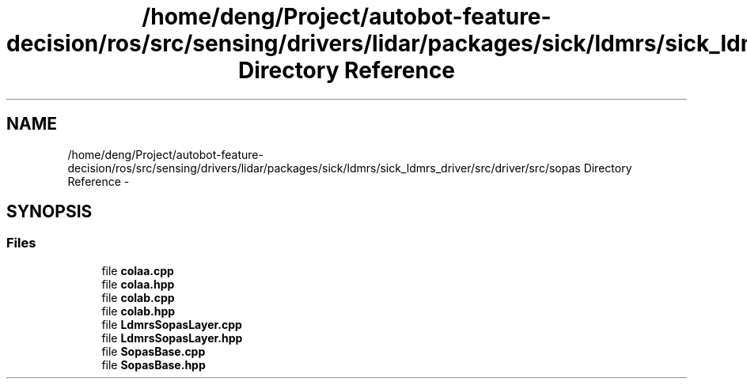 .TH "/home/deng/Project/autobot-feature-decision/ros/src/sensing/drivers/lidar/packages/sick/ldmrs/sick_ldmrs_driver/src/driver/src/sopas Directory Reference" 3 "Fri May 22 2020" "Autoware_Doxygen" \" -*- nroff -*-
.ad l
.nh
.SH NAME
/home/deng/Project/autobot-feature-decision/ros/src/sensing/drivers/lidar/packages/sick/ldmrs/sick_ldmrs_driver/src/driver/src/sopas Directory Reference \- 
.SH SYNOPSIS
.br
.PP
.SS "Files"

.in +1c
.ti -1c
.RI "file \fBcolaa\&.cpp\fP"
.br
.ti -1c
.RI "file \fBcolaa\&.hpp\fP"
.br
.ti -1c
.RI "file \fBcolab\&.cpp\fP"
.br
.ti -1c
.RI "file \fBcolab\&.hpp\fP"
.br
.ti -1c
.RI "file \fBLdmrsSopasLayer\&.cpp\fP"
.br
.ti -1c
.RI "file \fBLdmrsSopasLayer\&.hpp\fP"
.br
.ti -1c
.RI "file \fBSopasBase\&.cpp\fP"
.br
.ti -1c
.RI "file \fBSopasBase\&.hpp\fP"
.br
.in -1c
